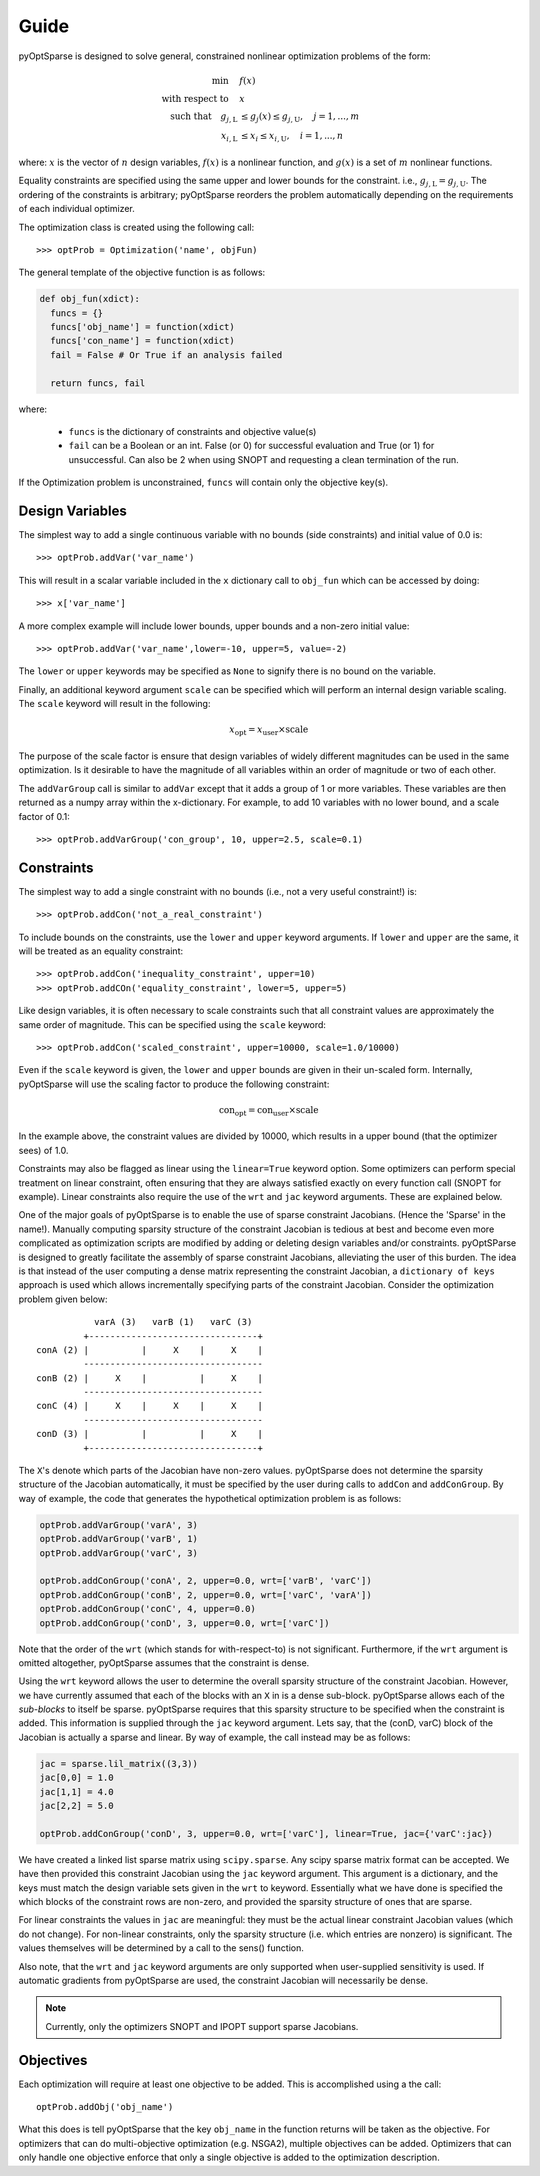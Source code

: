 Guide
-----

pyOptSparse is designed to solve general, constrained nonlinear
optimization problems of the form:

.. math::
  \min\quad &f(x)\\
  \text{with respect to}\quad &x\\
  \text{such that}\quad g_{j,\text{L}} &\le g_j(x) \le g_{j,\text{U}}, \quad j = 1, ..., m\\
  x_{i,\text{L}} &\le x_i \le x_{i,\text{U}}, \quad i = 1, ..., n

where:
:math:`x` is the vector of :math:`n` design variables,
:math:`f(x)` is a nonlinear function,
and :math:`g(x)` is a set of :math:`m` nonlinear functions.

Equality constraints are specified using the same upper and lower bounds for the constraint. i.e., :math:`g_{j,\text{L}} = g_{j,\text{U}}`.
The ordering of the constraints is arbitrary; pyOptSparse reorders the problem automatically depending on the requirements of each individual optimizer.

The optimization class is created using the following call::

  >>> optProb = Optimization('name', objFun)

The general template of the objective function is as follows:

.. code-block:: python

  def obj_fun(xdict):
    funcs = {}
    funcs['obj_name'] = function(xdict)
    funcs['con_name'] = function(xdict)
    fail = False # Or True if an analysis failed

    return funcs, fail

where:

 * ``funcs`` is the dictionary of constraints and objective value(s)

 * ``fail`` can be a Boolean or an int. False (or 0) for successful evaluation and True (or 1) for unsuccessful. Can also be 2 when using SNOPT and requesting a clean termination of the run.

If the Optimization problem is unconstrained, ``funcs`` will contain only the objective key(s).

Design Variables
++++++++++++++++

The simplest way to add a single continuous variable with no bounds
(side constraints) and initial value of 0.0 is::

   >>> optProb.addVar('var_name')

This will result in a scalar variable included in the ``x`` dictionary
call to ``obj_fun`` which can be accessed by doing::

  >>> x['var_name']

A more complex example will include lower bounds, upper bounds and a
non-zero initial value::

  >>> optProb.addVar('var_name',lower=-10, upper=5, value=-2)

The ``lower`` or ``upper`` keywords may be specified as ``None`` to
signify there is no bound on the variable.

Finally, an additional keyword argument ``scale`` can be specified
which will perform an internal design variable scaling. The ``scale``
keyword will result in the following:

.. math::

  x_\text{opt} = x_\text{user} \times \text{scale}

The purpose of the scale factor is ensure that design variables of
widely different magnitudes can be used in the same optimization. Is
it desirable to have the magnitude of all variables within an order of
magnitude or two of each other.

The ``addVarGroup`` call is similar to ``addVar`` except that it adds
a group of 1 or more variables. These variables are then returned as a
numpy array within the x-dictionary. For example, to add 10 variables
with no lower bound, and a scale factor of 0.1::

  >>> optProb.addVarGroup('con_group', 10, upper=2.5, scale=0.1)


Constraints
+++++++++++

The simplest way to add a single constraint with no bounds (i.e., not a
very useful constraint!) is::

  >>> optProb.addCon('not_a_real_constraint')

To include bounds on the constraints, use the ``lower`` and ``upper``
keyword arguments. If ``lower`` and ``upper`` are the same, it will be
treated as an equality constraint::

  >>> optProb.addCon('inequality_constraint', upper=10)
  >>> optProb.addCOn('equality_constraint', lower=5, upper=5)

Like design variables, it is often necessary to scale constraints such
that all constraint values are approximately the same order of
magnitude. This can be specified using the ``scale`` keyword::

  >>> optProb.addCon('scaled_constraint', upper=10000, scale=1.0/10000)

Even if the ``scale`` keyword is given, the ``lower`` and ``upper``
bounds are given in their un-scaled form. Internally, pyOptSparse
will use the scaling factor to produce the following constraint:

.. math::

  \text{con}_\text{opt} = \text{con}_\text{user} \times \text{scale}

In the example above, the constraint values are divided by 10000,
which results in a upper bound (that the optimizer sees) of 1.0.

Constraints may also be flagged as linear using the ``linear=True``
keyword option. Some optimizers can perform special treatment on
linear constraint, often ensuring that they are always satisfied
exactly on every function call (SNOPT for example). Linear constraints
also require the use of the ``wrt`` and ``jac`` keyword
arguments. These are explained below.

One of the major goals of pyOptSparse is to enable the use of
sparse constraint Jacobians. (Hence the 'Sparse' in the name!).
Manually computing sparsity structure of the constraint Jacobian is
tedious at best and become even more complicated as optimization
scripts are modified by adding or deleting design variables and/or
constraints. pyOptSParse is designed to greatly facilitate the
assembly of sparse constraint Jacobians, alleviating the user of this
burden. The idea is that instead of the user computing a dense matrix
representing the constraint Jacobian, a ``dictionary of keys``
approach is used which allows incrementally specifying parts of the
constraint Jacobian. Consider the optimization problem given below::

              varA (3)   varB (1)   varC (3)
            +--------------------------------+
   conA (2) |          |     X    |     X    |
            ----------------------------------
   conB (2) |     X    |          |     X    |
            ----------------------------------
   conC (4) |     X    |     X    |     X    |
            ----------------------------------
   conD (3) |          |          |     X    |
            +--------------------------------+

The ``X``'s denote which parts of the Jacobian have non-zero
values. pyOptSparse does not determine the sparsity structure of
the Jacobian automatically, it must be specified by the user during
calls to ``addCon`` and ``addConGroup``.  By way of example, the code
that generates the  hypothetical optimization problem is as follows:

.. code-block:: python

  optProb.addVarGroup('varA', 3)
  optProb.addVarGroup('varB', 1)
  optProb.addVarGroup('varC', 3)

  optProb.addConGroup('conA', 2, upper=0.0, wrt=['varB', 'varC'])
  optProb.addConGroup('conB', 2, upper=0.0, wrt=['varC', 'varA'])
  optProb.addConGroup('conC', 4, upper=0.0)
  optProb.addConGroup('conD', 3, upper=0.0, wrt=['varC'])

Note that the order of the ``wrt`` (which stands for with-respect-to)
is not significant. Furthermore, if the ``wrt`` argument is omitted
altogether, pyOptSparse assumes that the constraint is dense.

.. TODO: add printSparsity explanation here

Using the ``wrt`` keyword allows the user to determine the overall
sparsity structure of the constraint Jacobian. However, we have
currently assumed that each of the blocks with an ``X`` in is a dense
sub-block. pyOptSparse allows each of the *sub-blocks* to itself
be sparse. pyOptSparse requires that this sparsity structure to be
specified when the constraint is added. This information is supplied
through the ``jac`` keyword argument. Lets say, that the (conD, varC)
block of the Jacobian is actually a sparse and linear. By way of
example, the call instead may be as follows:

.. code-block:: python

  jac = sparse.lil_matrix((3,3))
  jac[0,0] = 1.0
  jac[1,1] = 4.0
  jac[2,2] = 5.0

  optProb.addConGroup('conD', 3, upper=0.0, wrt=['varC'], linear=True, jac={'varC':jac})

We have created a linked list sparse matrix using
``scipy.sparse``. Any scipy sparse matrix format can be accepted. We
have then provided this constraint Jacobian using the ``jac`` keyword
argument. This argument is a dictionary, and the keys must match the
design variable sets given in the ``wrt`` to keyword. Essentially what
we have done is specified the which blocks of the constraint rows are
non-zero, and provided the sparsity structure of ones that are sparse.

For linear constraints the values in ``jac`` are meaningful: they must
be the actual linear constraint Jacobian values (which do not
change). For non-linear constraints, only the sparsity structure
(i.e. which entries are nonzero) is significant. The values themselves will be
determined by a call to the sens() function.

Also note, that the ``wrt`` and ``jac`` keyword arguments are only
supported when user-supplied sensitivity is used. If automatic gradients
from pyOptSparse are used, the constraint Jacobian will
necessarily be dense.

.. note::
    Currently, only the optimizers SNOPT and IPOPT support sparse Jacobians.

Objectives
++++++++++

Each optimization will require at least one objective to be
added. This is accomplished using a the call::

  optProb.addObj('obj_name')

What this does is tell pyOptSparse that the key ``obj_name`` in the
function returns will be taken as the objective. For optimizers that
can do multi-objective optimization (e.g. NSGA2), multiple
objectives can be added. Optimizers that can only handle one objective
enforce that only a single objective is added to the optimization description.
